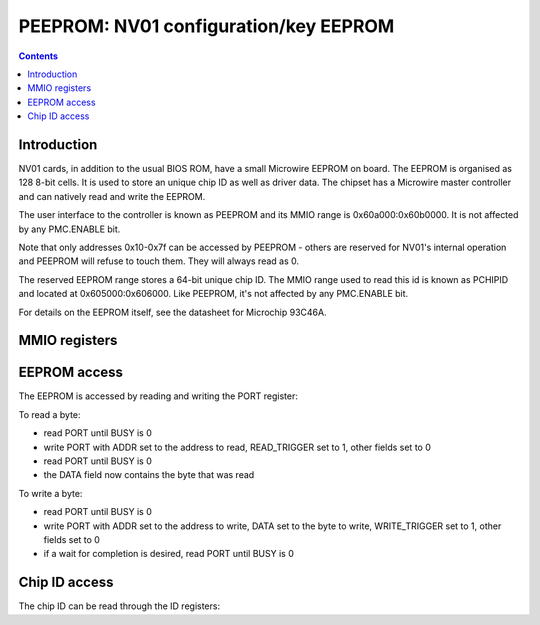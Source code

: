 .. _nv01-peeprom:

======================================
PEEPROM: NV01 configuration/key EEPROM
======================================

.. contents::


Introduction
============

NV01 cards, in addition to the usual BIOS ROM, have a small Microwire EEPROM
on board. The EEPROM is organised as 128 8-bit cells. It is used to store
an unique chip ID as well as driver data. The chipset has a Microwire master
controller and can natively read and write the EEPROM.

The user interface to the controller is known as PEEPROM and its MMIO range is
0x60a000:0x60b0000. It is not affected by any PMC.ENABLE bit.

Note that only addresses 0x10-0x7f can be accessed by PEEPROM - others are
reserved for NV01's internal operation and PEEPROM will refuse to touch them.
They will always read as 0.

The reserved EEPROM range stores a 64-bit unique chip ID. The MMIO range used
to read this id is known as PCHIPID and located at 0x605000:0x606000. Like
PEEPROM, it's not affected by any PMC.ENABLE bit.

For details on the EEPROM itself, see the datasheet for Microchip 93C46A.

.. todo:: figure out what else is stored in the EEPROM, if anything.
.. todo:: figure out *how* the chip ID is stored in the EEPROM.
.. todo:: figure out wtf the chip ID is used for


MMIO registers
==============

.. space:: 8 pchipid 0x1000 chip ID readout
   0x400[2] ID pchipid-id

.. space:: 8 peeprom 0x1000 configuration EEPROM access
   0x400 PORT peeprom-port


EEPROM access
=============

The EEPROM is accessed by reading and writing the PORT register:

.. reg:: 32 peeprom-port EEPROM port control

   - bits 0-7: DATA - the data read or written
   - bits 8-14: ADDR - the address to read or write
   - bit 24: WRITE_TRIGGER - when written as 1, will cause DATA to be written
     to the EEPROM at address ADDR. Does *not* auto-clear.
   - bit 25: READ_TRIGGER - when written as 1, will cause a byte to be read
     from address ADDR into DATA. Does *not* auto-clear.
   - bit 28: BUSY [RO] - reads as 1 when an EEPROM operation is in progress.

To read a byte:

- read PORT until BUSY is 0
- write PORT with ADDR set to the address to read, READ_TRIGGER set to 1,
  other fields set to 0
- read PORT until BUSY is 0
- the DATA field now contains the byte that was read

To write a byte:

- read PORT until BUSY is 0
- write PORT with ADDR set to the address to write, DATA set to the byte to
  write, WRITE_TRIGGER set to 1, other fields set to 0
- if a wait for completion is desired, read PORT until BUSY is 0


Chip ID access
==============

The chip ID can be read through the ID registers:

.. reg:: 32 pchipid-id chip ID readout

   Reads low 32 bits [i == 0] or high 32 bits [i == 1] of the chip ID.
